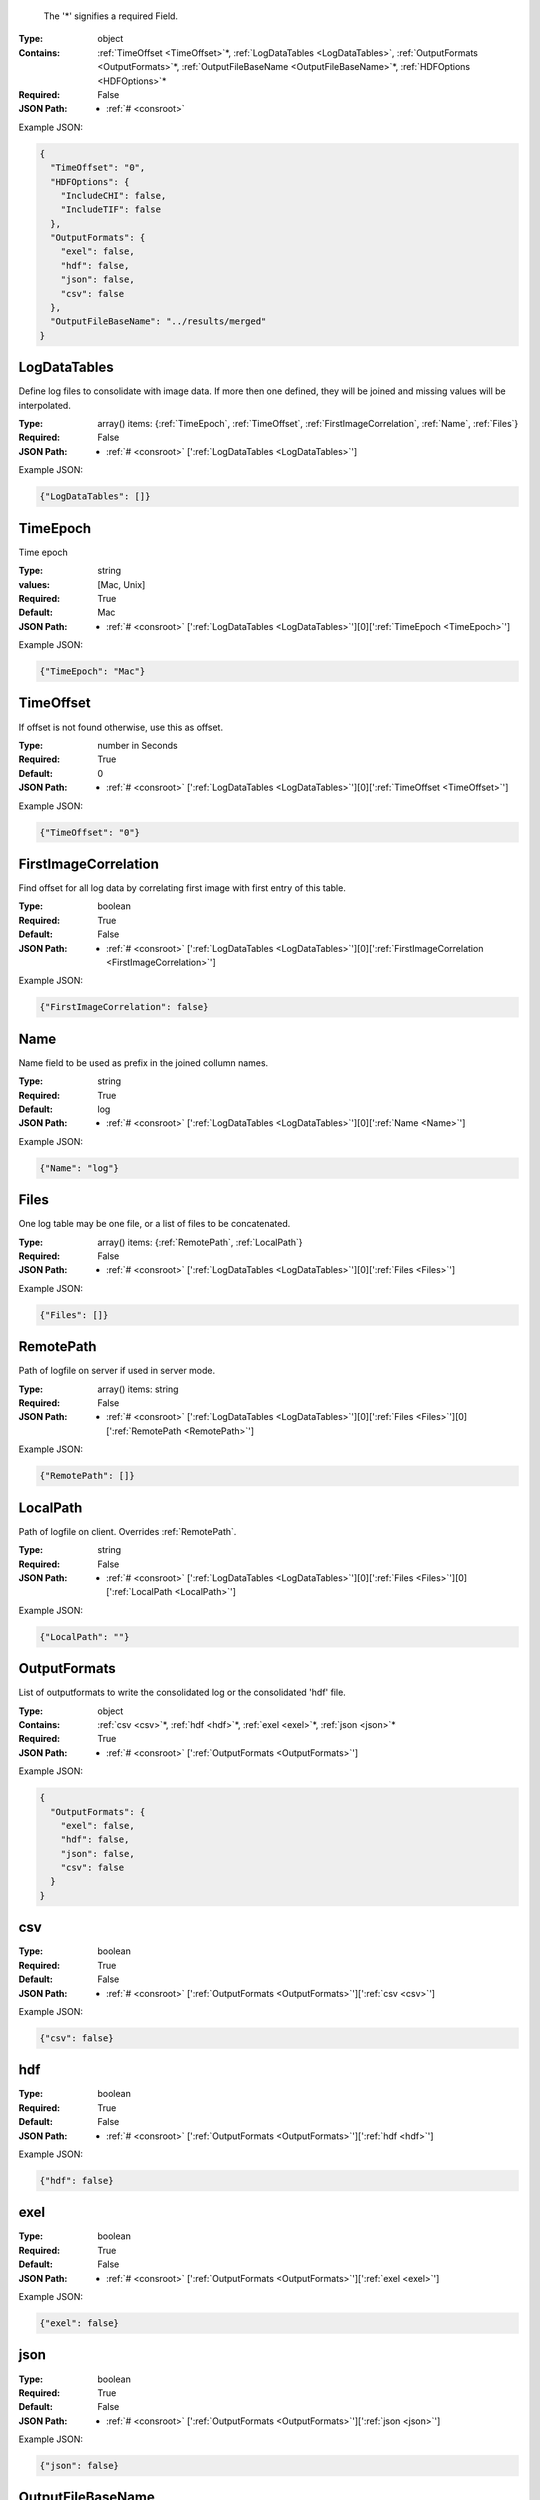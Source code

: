 .. raw:: html

    <style> .red {color:red} </style>

.. role:: red

.. _required:

 The ':red:`*`' signifies a required Field.

:Type:
  object
:Contains:
  :ref:`TimeOffset <TimeOffset>`:red:`*`, :ref:`LogDataTables <LogDataTables>`, :ref:`OutputFormats <OutputFormats>`:red:`*`, :ref:`OutputFileBaseName <OutputFileBaseName>`:red:`*`, :ref:`HDFOptions <HDFOptions>`:red:`*`
:Required:
  False
:JSON Path:
  * :ref:`# <consroot>` 

Example JSON: 

.. code:: json

    {
      "TimeOffset": "0",
      "HDFOptions": {
        "IncludeCHI": false,
        "IncludeTIF": false
      },
      "OutputFormats": {
        "exel": false,
        "hdf": false,
        "json": false,
        "csv": false
      },
      "OutputFileBaseName": "../results/merged"
    }

.. _LogDataTables:

LogDataTables
-------------------------

Define log files to consolidate with image data. If more then one defined, they will be joined and missing values will be interpolated.


:Type:
  array() items: {:ref:`TimeEpoch`, :ref:`TimeOffset`, :ref:`FirstImageCorrelation`, :ref:`Name`, :ref:`Files`}
:Required:
  False
:JSON Path:
  * :ref:`# <consroot>` [':ref:`LogDataTables <LogDataTables>`']

Example JSON: 

.. code:: json

    {"LogDataTables": []}

.. _TimeEpoch:

TimeEpoch
-------------------------

Time epoch


:Type:
  string
:values:
  [Mac, Unix]

:Required:
  True
:Default:
  Mac
:JSON Path:
  * :ref:`# <consroot>` [':ref:`LogDataTables <LogDataTables>`'][0][':ref:`TimeEpoch <TimeEpoch>`']

Example JSON: 

.. code:: json

    {"TimeEpoch": "Mac"}

.. _TimeOffset:

TimeOffset
-------------------------

If offset is not found otherwise, use this as offset.


:Type:
  number in Seconds
:Required:
  True
:Default:
  0
:JSON Path:
  * :ref:`# <consroot>` [':ref:`LogDataTables <LogDataTables>`'][0][':ref:`TimeOffset <TimeOffset>`']

Example JSON: 

.. code:: json

    {"TimeOffset": "0"}

.. _FirstImageCorrelation:

FirstImageCorrelation
-------------------------

Find offset for all log data by correlating first image with first entry of this table. 


:Type:
  boolean
:Required:
  True
:Default:
  False
:JSON Path:
  * :ref:`# <consroot>` [':ref:`LogDataTables <LogDataTables>`'][0][':ref:`FirstImageCorrelation <FirstImageCorrelation>`']

Example JSON: 

.. code:: json

    {"FirstImageCorrelation": false}

.. _Name:

Name
-------------------------

Name field to be used as prefix in the joined collumn names.


:Type:
  string
:Required:
  True
:Default:
  log
:JSON Path:
  * :ref:`# <consroot>` [':ref:`LogDataTables <LogDataTables>`'][0][':ref:`Name <Name>`']

Example JSON: 

.. code:: json

    {"Name": "log"}

.. _Files:

Files
-------------------------

One log table may be one file, or a list of files to be concatenated.


:Type:
  array() items: {:ref:`RemotePath`, :ref:`LocalPath`}
:Required:
  False
:JSON Path:
  * :ref:`# <consroot>` [':ref:`LogDataTables <LogDataTables>`'][0][':ref:`Files <Files>`']

Example JSON: 

.. code:: json

    {"Files": []}

.. _RemotePath:

RemotePath
-------------------------

Path of logfile on server if used in server mode.


:Type:
  array() items: string 
:Required:
  False
:JSON Path:
  * :ref:`# <consroot>` [':ref:`LogDataTables <LogDataTables>`'][0][':ref:`Files <Files>`'][0][':ref:`RemotePath <RemotePath>`']

Example JSON: 

.. code:: json

    {"RemotePath": []}

.. _LocalPath:

LocalPath
-------------------------

Path of logfile on client. Overrides :ref:`RemotePath`.


:Type:
  string
:Required:
  False
:JSON Path:
  * :ref:`# <consroot>` [':ref:`LogDataTables <LogDataTables>`'][0][':ref:`Files <Files>`'][0][':ref:`LocalPath <LocalPath>`']

Example JSON: 

.. code:: json

    {"LocalPath": ""}

.. _OutputFormats:

OutputFormats
-------------------------

List of outputformats to write the consolidated log or the consolidated 'hdf' file.


:Type:
  object
:Contains:
  :ref:`csv <csv>`:red:`*`, :ref:`hdf <hdf>`:red:`*`, :ref:`exel <exel>`:red:`*`, :ref:`json <json>`:red:`*`
:Required:
  True
:JSON Path:
  * :ref:`# <consroot>` [':ref:`OutputFormats <OutputFormats>`']

Example JSON: 

.. code:: json

    {
      "OutputFormats": {
        "exel": false,
        "hdf": false,
        "json": false,
        "csv": false
      }
    }

.. _csv:

csv
-------------------------

:Type:
  boolean
:Required:
  True
:Default:
  False
:JSON Path:
  * :ref:`# <consroot>` [':ref:`OutputFormats <OutputFormats>`'][':ref:`csv <csv>`']

Example JSON: 

.. code:: json

    {"csv": false}

.. _hdf:

hdf
-------------------------

:Type:
  boolean
:Required:
  True
:Default:
  False
:JSON Path:
  * :ref:`# <consroot>` [':ref:`OutputFormats <OutputFormats>`'][':ref:`hdf <hdf>`']

Example JSON: 

.. code:: json

    {"hdf": false}

.. _exel:

exel
-------------------------

:Type:
  boolean
:Required:
  True
:Default:
  False
:JSON Path:
  * :ref:`# <consroot>` [':ref:`OutputFormats <OutputFormats>`'][':ref:`exel <exel>`']

Example JSON: 

.. code:: json

    {"exel": false}

.. _json:

json
-------------------------

:Type:
  boolean
:Required:
  True
:Default:
  False
:JSON Path:
  * :ref:`# <consroot>` [':ref:`OutputFormats <OutputFormats>`'][':ref:`json <json>`']

Example JSON: 

.. code:: json

    {"json": false}

.. _OutputFileBaseName:

OutputFileBaseName
-------------------------

:Type:
  string
:Required:
  True
:Default:
  ../results/merged
:JSON Path:
  * :ref:`# <consroot>` [':ref:`OutputFileBaseName <OutputFileBaseName>`']

Example JSON: 

.. code:: json

    {"OutputFileBaseName": "../results/merged"}

.. _HDFOptions:

HDFOptions
-------------------------

Options only relevant to hdf export.


:Type:
  object
:Contains:
  :ref:`IncludeCHI <IncludeCHI>`:red:`*`, :ref:`IncludeTIF <IncludeTIF>`:red:`*`
:Required:
  True
:JSON Path:
  * :ref:`# <consroot>` [':ref:`HDFOptions <HDFOptions>`']

Example JSON: 

.. code:: json

    {"HDFOptions": {"IncludeCHI": false,"IncludeTIF": false}}

.. _IncludeCHI:

IncludeCHI
-------------------------

Whether to include the .chi files as strings.


:Type:
  boolean
:Required:
  True
:Default:
  False
:JSON Path:
  * :ref:`# <consroot>` [':ref:`HDFOptions <HDFOptions>`'][':ref:`IncludeCHI <IncludeCHI>`']

Example JSON: 

.. code:: json

    {"IncludeCHI": false}

.. _IncludeTIF:

IncludeTIF
-------------------------

Whether to include the images as integer array.


:Type:
  boolean
:Required:
  True
:Default:
  False
:JSON Path:
  * :ref:`# <consroot>` [':ref:`HDFOptions <HDFOptions>`'][':ref:`IncludeTIF <IncludeTIF>`']

Example JSON: 

.. code:: json

    {"IncludeTIF": false}

